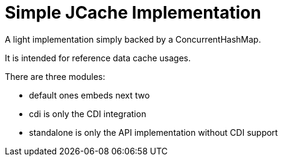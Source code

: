 = Simple JCache Implementation

A light implementation simply backed by a ConcurrentHashMap.

It is intended for reference data cache usages.

There are three modules:

- default ones embeds next two
- cdi is only the CDI integration
- standalone is only the API implementation without CDI support

